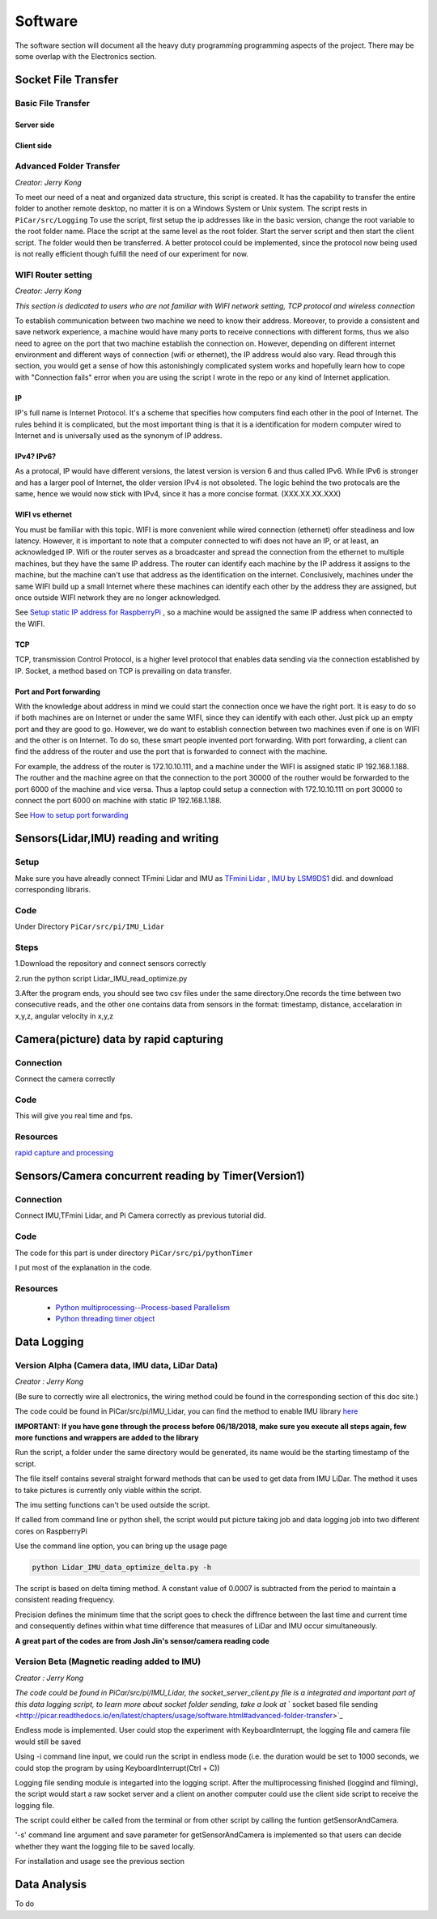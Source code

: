 Software
========

The software section will document all the heavy duty programming
programming aspects of the project. There may be some overlap with
the Electronics section.

Socket File Transfer
--------------------

Basic File Transfer
^^^^^^^^^^^^^^^^^^^

Server side
###########

.. code-block:: python
  :linenos:

  import socket                   # Import socket module

  port = 60000                    # Reserve a port for your service.
  s = socket.socket()             # Create a socket object
  host = socket.gethostbyaddr("your IP static IP if under same WIFI")[0]     # Get local machine name
  s.bind((host, port))            # Bind to the port
  s.listen(5)                     # Now wait for client connection.

  print ('Server listening....'.encode('ascii'))

  while True:
      conn, addr = s.accept()     # Establish connection with client.
      print ('Got connection from', addr)
      data = conn.recv(1024)
      print('Server received', repr(data))

      filename='your file name'
      f = open(filename,'rb')
      l = f.read(1024)
      while (l):
         conn.send(l)
         print('Sent ',repr(l))
         l = f.read(1024)          #alter this to control data sending rate
      f.close()

      print('Done sending')
      conn.close()

Client side
###########

.. code-block:: python
  :linenos:

  import socket                   # Import socket module

  s = socket.socket()             # Create a socket object
  host = 'your ip address'     # Get local machine name
  port = 60000                    # Reserve a port for your service.

  s.connect((host, port))
  s.send("Hello server!".encode('ascii'))

  with open('received_file', 'wb') as f:
      print ('file opened')
      while True:
          print('receiving data...')
          data = s.recv(1024)          #must be identical to the data rate at server side
          print('data=%s', (data))
          if not data:
              break
          # write data to a file
          f.write(data)

  f.close()
  print('Successfully get the file')
  s.close()
  print('connection closed')

Advanced Folder Transfer
^^^^^^^^^^^^^^^^^^^^^^^^

*Creator: Jerry Kong*

To meet our need of a neat and organized data structure, this script is created.
It has the capability to transfer the entire folder to another remote desktop, no matter it is on a Windows System or Unix system.
The script rests in ``PiCar/src/Logging``
To use the script, first setup the ip addresses like in the basic version, change the root variable to the root folder name.
Place the script at the same level as the root folder. Start the server script and then start the client script. The folder would then be transferred.
A better protocol could be implemented, since the protocol now being used is not really efficient though fulfill the need of our experiment for now.


WIFI Router setting
^^^^^^^^^^^^^^^^^^^

*Creator: Jerry Kong*

*This section is dedicated to users who are not familiar with WIFI network setting, TCP protocol and wireless connection*

To establish communication between two machine we need to know their address. Moreover, to provide a consistent and save network experience, a machine would have many ports to receive connections with different forms,
thus we also need to agree on the port that two machine establish the connection on. However, depending on different internet environment and different ways of connection (wifi or ethernet), the IP address would also vary.
Read through this section, you would get a sense of how this astonishingly complicated system works and hopefully learn how to cope with "Connection fails" error when you are using the script I wrote in the repo or any kind of
Internet application.

IP
###

IP's full name is Internet Protocol. It's a scheme that specifies how computers find each other in the pool of Internet. The rules behind it is complicated, but the most important thing is that it is a identification
for modern computer wired to Internet and is universally used as the synonym of IP address.

IPv4? IPv6?
###########

As a protocal, IP would have different versions, the latest version is version 6 and thus called IPv6. While IPv6 is stronger and has a larger pool of Internet, the older version IPv4 is not obsoleted.
The logic behind the two protocals are the same, hence we would now stick with IPv4, since it has a more concise format. (XXX.XX.XX.XXX)

WIFI vs ethernet
################

You must be familiar with this topic. WIFI is more convenient while wired connection (ethernet) offer steadiness and low latency. However, it is important to note that a computer connected to wifi does not have an IP, or at least, an acknowledged IP.
Wifi or the router serves as a broadcaster and spread the connection from the ethernet to multiple machines, but they have the same IP address. The router can identify each machine by the IP address it assigns to the machine, but the machine can't use
that address as the identification on the internet. Conclusively, machines under the same WIFI build up a small Internet where these machines can identify each other by the address they are assigned, but once outside WIFI network they are no longer acknowledged.

See
`Setup static IP address for RaspberryPi <https://www.raspberrypi.org/forums/viewtopic.php?t=191140>`_
, so a machine would be assigned the same IP address when connected to the WIFI.

TCP
###

TCP, transmission Control Protocol, is a higher level protocol that enables data sending via the connection established by IP. Socket, a method based on TCP is prevailing on data transfer.

Port and Port forwarding
########################

With the knowledge about address in mind we could start the connection once we have the right port. It is easy to do so if both machines are on Internet or under the same WIFI, since they can identify with each other. Just pick up an empty port and they are good to go.
However, we do want to establish connection between two machines even if one is on WIFI and the other is on Internet. To do so, these smart people invented port forwarding. With port forwarding, a client can find the address of the router and use the port that is forwarded to connect with the machine.

For example, the address of the router is 172.10.10.111, and a machine under the WIFI is assigned static IP 192.168.1.188. The routher and the machine agree on that the connection to the port 30000 of the routher would be forwarded to the port 6000 of the machine and vice versa.
Thus a laptop could setup a connection with 172.10.10.111 on port 30000 to connect the port 6000 on machine with static IP 192.168.1.188.

See
`How to setup port forwarding <https://www.howtogeek.com/66214/how-to-forward-ports-on-your-router/>`_



Sensors(Lidar,IMU) reading and writing
--------------------------------------

Setup
^^^^^
Make sure you have alreadly connect TFmini Lidar and IMU as
`TFmini Lidar <http://picar.readthedocs.io/en/latest/chapters/usage/electronics.html#pi-and-tfmini-lidar-communication>`_
, `IMU by LSM9DS1 <http://picar.readthedocs.io/en/latest/chapters/usage/electronics.html#pi-and-imu-communication>`_ did.
and download corresponding libraris.

Code
^^^^

Under Directory ``PiCar/src/pi/IMU_Lidar``

Steps
^^^^^
1.Download the repository and connect sensors correctly

2.run the python script Lidar_IMU_read_optimize.py

3.After the program ends, you should see two csv files under the same directory.One records
the time between two consecutive reads, and the other one contains data from sensors in the format:
timestamp, distance, accelaration in x,y,z, angular velocity in x,y,z



Camera(picture) data by rapid capturing
---------------------------------------
Connection
^^^^^^^^^^
Connect the camera correctly

Code
^^^^

.. code-block:: python
  :linenos:

  import time
  import picamera
  import datetime

  frames = 20

  def filenames():
      frame = 0
      while frame < frames:
          current = datetime.datetime.now()
          yield '%s.jpg' % current
          frame += 1

  with picamera.PiCamera(resolution=(480,480), framerate=100) as camera:
      camera.start_preview()
      # Give the camera some warm-up time
      time.sleep(2)
      start = time.time()
      camera.capture_sequence(filenames(), use_video_port=True)
      finish = time.time()
  print('Captured %d frames at %.2ffps, in %f seconds' % (
      frames,
      frames / (finish - start), (finish - start)))

This will give you real time and fps.

Resources
^^^^^^^^^
`rapid capture and processing <https://picamera.readthedocs.io/en/release-1.13/recipes2.html#rapid-capture-and-processing>`_



Sensors/Camera concurrent reading by Timer(Version1)
----------------------------------------------------
Connection
^^^^^^^^^^
Connect IMU,TFmini Lidar, and Pi Camera correctly as previous tutorial did.

Code
^^^^
The code for this part is under directory ``PiCar/src/pi/pythonTimer``

I put most of the explanation in the code.

Resources
^^^^^^^^^
  * `Python multiprocessing--Process-based Parallelism <https://docs.python.org/3.4/library/multiprocessing.html?highlight=process>`_

  * `Python threading timer object <https://docs.python.org/3/library/threading.html#timer-objects>`_

Data Logging
------------

Version Alpha (Camera data, IMU data, LiDar Data)
^^^^^^^^^^^^^^^^^^^^^^^^^^^^^^^^^^^^^^^^^^^^^^^^^

*Creator : Jerry Kong*

(Be sure to correctly wire all electronics, the wiring method could be found in the corresponding section of this doc site.)

The code could be found in PiCar/src/pi/IMU_Lidar, you can find the method to enable IMU library `here <http://picar.readthedocs.io/en/latest/chapters/usage/electronics.html#pi-and-imu-communication>`_

**IMPORTANT: If you have gone through the process before 06/18/2018, make sure you execute all steps again, few more functions and wrappers are added to the library**

Run the script, a folder under the same directory would be generated, its name would be the starting timestamp of the script.

The file itself contains several straight forward methods that can be used to get data from IMU LiDar. The method it uses to take pictures is currently only viable within the script.

The imu setting functions can't be used outside the script.

If called from command line or python shell, the script would put picture taking job and data logging job into two different cores on RaspberryPi

Use the command line option, you can bring up the usage page

.. code-block:: bash

   python Lidar_IMU_data_optimize_delta.py -h

The script is based on delta timing method. A constant value of 0.0007 is subtracted from the period to maintain a consistent reading frequency.

Precision defines the minimum time that the script goes to check the diffrence between the last time and current time and consequently defines within what time difference that measures of LiDar and IMU occur simultaneously.


**A great part of the codes are from Josh Jin's sensor/camera reading code**

Version Beta (Magnetic reading added to IMU)
^^^^^^^^^^^^^^^^^^^^^^^^^^^^^^^^^^^^^^^^^^^^

*Creator : Jerry Kong*

*The code could be found in PiCar/src/pi/IMU_Lidar, the  socket_server_client.py file is a integrated and important part of this data logging script, to learn more about socket folder sending, take a look at* ` socket based file sending <http://picar.readthedocs.io/en/latest/chapters/usage/software.html#advanced-folder-transfer>`_

Endless mode is implemented. User could stop the experiment with KeyboardInterrupt, the logging file and camera file would still be saved

Using -i command line input, we could run the script in endless mode (i.e. the duration would be set to 1000 seconds, we could stop the program by using KeyboardInterrupt(Ctrl + C))

Logging file sending module is integarted into the logging script. After the multiprocessing finished (loggind and filming), the script would start a raw socket server and a client on another computer could use the client side script to receive the logging file.

The script could either be called from the terminal or from other script by calling the funtion getSensorAndCamera.

'-s' command line argument and save parameter for getSensorAndCamera is implemented so that users can decide whether they want the logging file to be saved locally.

For installation and usage see the previous section

Data Analysis
-------------
To do
